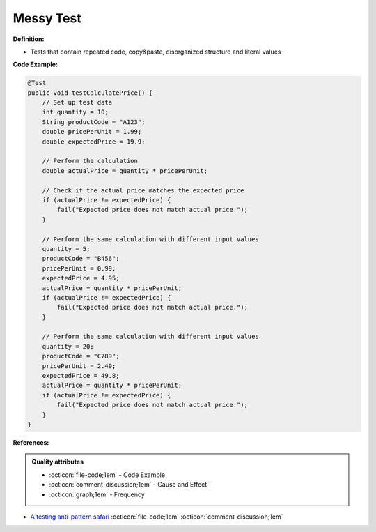 Messy Test
^^^^^
**Definition:**

* Tests that contain repeated code, copy&paste, disorganized structure and literal values


**Code Example:**

.. code-block:: java

    @Test
    public void testCalculatePrice() {
        // Set up test data
        int quantity = 10;
        String productCode = "A123";
        double pricePerUnit = 1.99;
        double expectedPrice = 19.9;
        
        // Perform the calculation
        double actualPrice = quantity * pricePerUnit;
        
        // Check if the actual price matches the expected price
        if (actualPrice != expectedPrice) {
            fail("Expected price does not match actual price.");
        }
        
        // Perform the same calculation with different input values
        quantity = 5;
        productCode = "B456";
        pricePerUnit = 0.99;
        expectedPrice = 4.95;
        actualPrice = quantity * pricePerUnit;
        if (actualPrice != expectedPrice) {
            fail("Expected price does not match actual price.");
        }
        
        // Perform the same calculation with different input values
        quantity = 20;
        productCode = "C789";
        pricePerUnit = 2.49;
        expectedPrice = 49.8;
        actualPrice = quantity * pricePerUnit;
        if (actualPrice != expectedPrice) {
            fail("Expected price does not match actual price.");
        }
    }


**References:**

.. admonition:: Quality attributes

    * :octicon:`file-code;1em` -  Code Example
    * :octicon:`comment-discussion;1em` -  Cause and Effect
    * :octicon:`graph;1em` -  Frequency

* `A testing anti-pattern safari <https://www.youtube.com/watch?v=VBgySRk0VKY>`_ :octicon:`file-code;1em` :octicon:`comment-discussion;1em`

